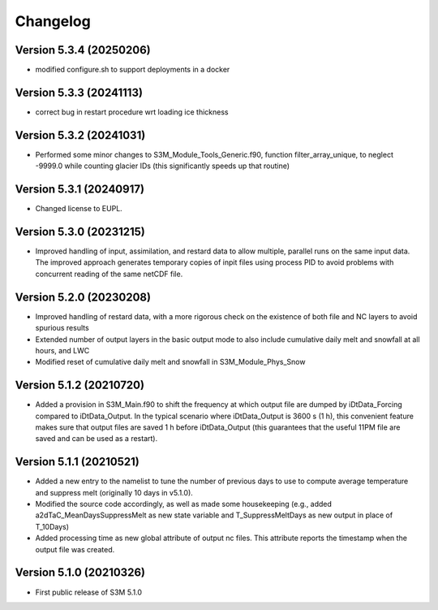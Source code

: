 =========
Changelog
=========

Version 5.3.4 (20250206)
========================
- modified configure.sh to support deployments in a docker

Version 5.3.3 (20241113)
========================
- correct bug in restart procedure wrt loading ice thickness

Version 5.3.2 (20241031)
========================
- Performed some minor changes to S3M_Module_Tools_Generic.f90, function filter_array_unique, to neglect -9999.0 while counting glacier IDs (this significantly speeds up that routine)

Version 5.3.1 (20240917)
========================
- Changed license to EUPL. 

Version 5.3.0 (20231215)
========================
- Improved handling of input, assimilation, and restard data to allow multiple, parallel runs on the same input data. The improved approach generates temporary copies of inpit files using process PID to avoid problems with concurrent reading of the same netCDF file.

Version 5.2.0 (20230208)
========================
- Improved handling of restard data, with a more rigorous check on the existence of both file and NC layers to avoid spurious results
- Extended number of output layers in the basic output mode to also include cumulative daily melt and snowfall at all hours, and LWC
- Modified reset of cumulative daily melt and snowfall in S3M_Module_Phys_Snow

Version 5.1.2 (20210720)
========================
- Added a provision in S3M_Main.f90 to shift the frequency at which output file are dumped by iDtData_Forcing compared to iDtData_Output. In the typical scenario where iDtData_Output is 3600 s (1 h), this convenient feature makes sure that output files are saved 1 h before iDtData_Output (this guarantees that the useful 11PM file are saved and can be used as a restart).

Version 5.1.1 (20210521)
========================
- Added a new entry to the namelist to tune the number of previous days to use to compute average temperature and suppress melt (originally 10 days in v5.1.0).
- Modified the source code accordingly, as well as made some housekeeping (e.g., added a2dTaC_MeanDaysSuppressMelt as new state variable and T_SuppressMeltDays as new output in place of T_10Days)
- Added processing time as new global attribute of output nc files. This attribute reports the timestamp when the output file was created. 

Version 5.1.0 (20210326)
========================
- First public release of S3M 5.1.0

